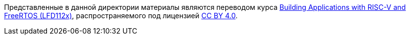 Представленные в данной директории материалы являются переводом курса
https://training.linuxfoundation.org/training/building-applications-with-risc-v-and-freertos-lfd112x/[Building Applications with RISC-V and FreeRTOS (LFD112x)], распространяемого под лицензией https://creativecommons.org/licenses/by/4.0/[CC BY 4.0].